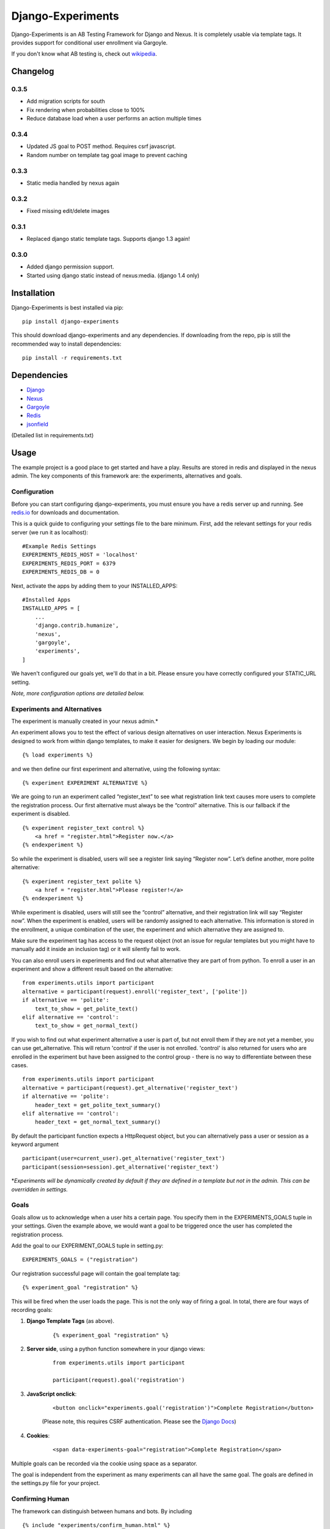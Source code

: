 Django-Experiments
==================

Django-Experiments is an AB Testing Framework for Django and Nexus. It is
completely usable via template tags. It provides support for conditional
user enrollment via Gargoyle.

If you don't know what AB testing is, check out `wikipedia <http://en.wikipedia.org/wiki/A/B_testing>`_.

.. image:: https://s3-eu-west-1.amazonaws.com/mixcloud-public/screenshot1.jpg

.. image:: https://s3-eu-west-1.amazonaws.com/mixcloud-public/screenshot2.jpg

Changelog
---------

0.3.5
~~~~~

- Add migration scripts for south
- Fix rendering when probabilities close to 100%
- Reduce database load when a user performs an action multiple times

0.3.4
~~~~~

- Updated JS goal to POST method. Requires csrf javascript.
- Random number on template tag goal image to prevent caching


0.3.3
~~~~~

- Static media handled by nexus again

0.3.2
~~~~~

- Fixed missing edit/delete images

0.3.1
~~~~~

- Replaced django static template tags. Supports django 1.3 again!

0.3.0
~~~~~

- Added django permission support.
- Started using django static instead of nexus:media. (django 1.4 only)


Installation
------------

Django-Experiments is best installed via pip:

::

    pip install django-experiments

This should download django-experiments and any dependencies. If downloading from the repo, 
pip is still the recommended way to install dependencies:

::

    pip install -r requirements.txt

Dependencies
------------
- `Django <https://github.com/django/django/>`_
- `Nexus <https://github.com/dcramer/nexus/>`_
- `Gargoyle <https://github.com/disqus/gargoyle/>`_
- `Redis <http://redis.io/>`_
- `jsonfield <https://github.com/bradjasper/django-jsonfield/>`_

(Detailed list in requirements.txt)

Usage
-----

The example project is a good place to get started and have a play.
Results are stored in redis and displayed in the nexus admin. The key
components of this framework are: the experiments, alternatives and
goals.


Configuration
~~~~~~~~~~~~~

Before you can start configuring django-experiments, you must ensure
you have a redis server up and running. See `redis.io <http://redis.io/>`_ for downloads and documentation.

This is a quick guide to configuring your settings file to the bare minimum.
First, add the relevant settings for your redis server (we run it as localhost):

::

    #Example Redis Settings
    EXPERIMENTS_REDIS_HOST = 'localhost'
    EXPERIMENTS_REDIS_PORT = 6379
    EXPERIMENTS_REDIS_DB = 0

Next, activate the apps by adding them to your INSTALLED_APPS:

::

    #Installed Apps
    INSTALLED_APPS = [
        ...
        'django.contrib.humanize',
        'nexus',
        'gargoyle',
        'experiments',
    ]

We haven't configured our goals yet, we'll do that in a bit. Please ensure
you have correctly configured your STATIC_URL setting.

*Note, more configuration options are detailed below.*


Experiments and Alternatives
~~~~~~~~~~~~~~~~~~~~~~~~~~~~

The experiment is manually created in your nexus admin.\*

An experiment allows you to test the effect of various design
alternatives on user interaction. Nexus Experiments is designed to work
from within django templates, to make it easier for designers. We begin
by loading our module:

::

    {% load experiments %}

and we then define our first experiment and alternative, using the
following syntax:

::

    {% experiment EXPERIMENT ALTERNATIVE %}

We are going to run an experiment called “register\_text” to see what
registration link text causes more users to complete the registration
process. Our first alternative must always be the “control” alternative.
This is our fallback if the experiment is disabled.

::

    {% experiment register_text control %}
        <a href = "register.html">Register now.</a>
    {% endexperiment %}

So while the experiment is disabled, users will see a register link
saying “Register now”. Let’s define another, more polite alternative:

::

    {% experiment register_text polite %}
        <a href = "register.html">Please register!</a>
    {% endexperiment %}

While experiment is disabled, users will still see the “control”
alternative, and their registration link will say “Register now”. When
the experiment is enabled, users will be randomly assigned to each
alternative. This information is stored in the enrollment, a unique
combination of the user, the experiment and which alternative they are
assigned to.

Make sure the experiment tag has access to the request object (not an
issue for regular templates but you might have to manually add it
inside an inclusion tag) or it will silently fail to work.

You can also enroll users in experiments and find out what alternative they
are part of from python. To enroll a user in an experiment and show a
different result based on the alternative:

::

    from experiments.utils import participant
    alternative = participant(request).enroll('register_text', ['polite'])
    if alternative == 'polite':
        text_to_show = get_polite_text()
    elif alternative == 'control':
        text_to_show = get_normal_text()

If you wish to find out what experiment alternative a user is part of, but not
enroll them if they are not yet a member, you can use get_alternative. This
will return 'control' if the user is not enrolled. 'control' is also returned
for users who are enrolled in the experiment but have been assigned to the
control group - there is no way to differentiate between these cases.

::

    from experiments.utils import participant
    alternative = participant(request).get_alternative('register_text')
    if alternative == 'polite':
        header_text = get_polite_text_summary()
    elif alternative == 'control':
        header_text = get_normal_text_summary()

By default the participant function expects a HttpRequest object, but you can
alternatively pass a user or session as a keyword argument

::

    participant(user=current_user).get_alternative('register_text')
    participant(session=session).get_alternative('register_text')


\*\ *Experiments will be dynamically created by default if they are
defined in a template but not in the admin. This can be overridden in
settings.*


Goals
~~~~~

Goals allow us to acknowledge when a user hits a certain page. You
specify them in the EXPERIMENTS\_GOALS tuple in your settings. Given the
example above, we would want a goal to be triggered once the user has
completed the registration process.

Add the goal to our EXPERIMENT_GOALS tuple in setting.py:

::

    EXPERIMENTS_GOALS = ("registration")

Our registration successful page will contain the goal template tag:

::

    {% experiment_goal "registration" %}

This will be fired when the user loads the page. This is not the only way of firing a goal. In total, there are four ways of recording goals:

1. **Django Template Tags** (as above).
 
    ::
    
        {% experiment_goal "registration" %}

2. **Server side**, using a python function somewhere in your django views:

    ::
    
        from experiments.utils import participant
    
        participant(request).goal('registration')

3. **JavaScript onclick**:

    ::
    
        <button onclick="experiments.goal('registration')">Complete Registration</button>

    (Please note, this requires CSRF authentication. Please see the `Django Docs <https://docs.djangoproject.com/en/1.4/ref/contrib/csrf/#ajax>`_)

4. **Cookies**:

    ::
    
        <span data-experiments-goal="registration">Complete Registration</span>

Multiple goals can be recorded via the cookie using space as a separator.

The goal is independent from the experiment as many experiments can all
have the same goal. The goals are defined in the settings.py file for
your project.

Confirming Human
~~~~~~~~~~~~~~~~

The framework can distinguish between humans and bots. By including

::

    {% include "experiments/confirm_human.html" %}

at some point in your code (we recommend you put it in your base.html
file), unregistered users will then be confirmed as human. This can be
quickly overridden in settings, but be careful - bots can really mess up
your results!

Managing Experiments
--------------------

Experiments can be managed in the nexus dashboard (/nexus/experiments by
default).

The States
~~~~~~~~~~

**Control** - The experiment is essentially disabled. All users will see
the control alternative, and no data will be collected.

**Enabled** - The experiment is enabled globally, for all users.

**Gargoyle** - If a switch\_key is specified, the experiment will rely
on the gargoyle switch to determine if the user is included in the
experiment. More on this below.

Using Gargoyle
~~~~~~~~~~~~~~

Gargoyle lets you toggle features to selective sets of users based on a
set of conditions. Connecting an experiment to a gargoyle “switch”
allows us to run targeted experiments - very useful if we don’t want to
expose everyone to it. For example, we could specify to run the result
to 10% of our users, or only to staff.


All Settings
------------

::

    #Experiment Goals
    EXPERIMENTS_GOALS = ()

    #Auto-create experiment if doesn't exist
    EXPERIMENTS_AUTO_CREATE = True

    #Auto-create gargoyle switch if switch doesn't exist when added to experiment
    EXPERIMENTS_SWITCH_AUTO_CREATE = True

    #Auto-delete gargoyle switch that the experiment is linked to on experiment deletion
    EXPERIMENTS_SWITCH_AUTO_DELETE = True

    #Naming scheme for gargoyle switch name if auto-creating
    EXPERIMENTS_SWITCH_LABEL = "Experiment: %s"

    #Toggle whether the framework should verify user is human. Be careful.
    EXPERIMENTS_VERIFY_HUMAN = False

    #Example Redis Settings
    EXPERIMENTS_REDIS_HOST = 'localhost'
    EXPERIMENTS_REDIS_PORT = 6379
    EXPERIMENTS_REDIS_DB = 0


    #Installed Apps
    INSTALLED_APPS = [
        ...
        'django.contrib.humanize',
        'nexus',
        'gargoyle',
        'experiments',
    ]
